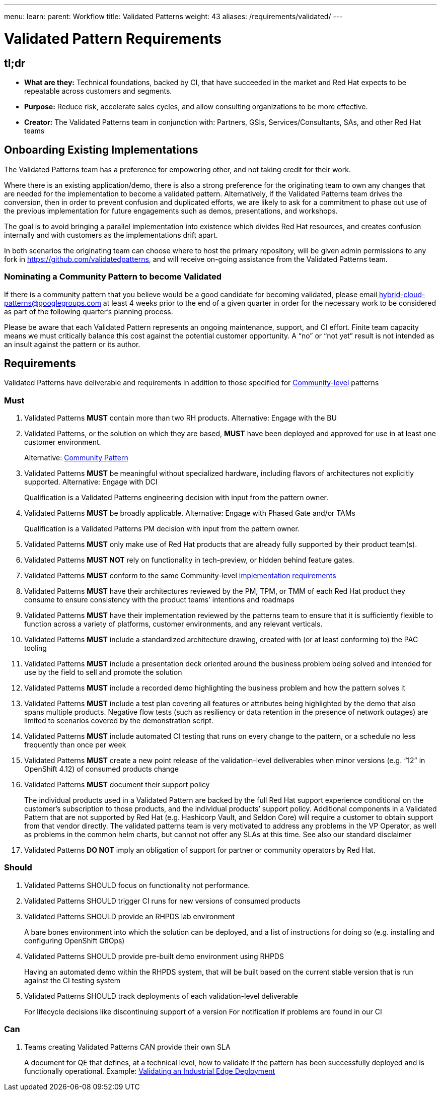 ---
menu:
  learn:
    parent: Workflow
title: Validated Patterns
weight: 43
aliases: /requirements/validated/
---

:toc:

= Validated Pattern Requirements

[id="tldr"]
== tl;dr

* *What are they:* Technical foundations, backed by CI, that have succeeded in the market and Red Hat expects to be repeatable across customers and segments.
* *Purpose:* Reduce risk, accelerate sales cycles, and allow consulting organizations to be more effective.
* *Creator:* The Validated Patterns team in conjunction with: Partners, GSIs, Services/Consultants, SAs, and other Red Hat teams

[id="onboarding-existing-implementations"]
== Onboarding Existing Implementations

The Validated Patterns team has a preference for empowering other, and not
taking credit for their work.

Where there is an existing application/demo, there is also a strong preference
for the originating team to own any changes that are needed for the
implementation to become a validated pattern.  Alternatively, if the Validated
Patterns team drives the conversion, then in order to prevent confusion and
duplicated efforts, we are likely to ask for a commitment to phase out use of
the previous implementation for future engagements such as demos, presentations,
and workshops.

The goal is to avoid bringing a parallel implementation into existence which
divides Red Hat resources, and creates confusion internally and with customers
as the implementations drift apart.

In both scenarios the originating team can choose where to host the primary
repository, will be given admin permissions to any fork in
https://github.com/validatedpatterns,
and will receive on-going assistance from the Validated Patterns team.

[id="nominating-a-community-pattern-to-become-validated"]
=== Nominating a Community Pattern to become Validated

If there is a community pattern that you believe would be a good candidate for
becoming validated, please email hybrid-cloud-patterns@googlegroups.com at least
4 weeks prior to the end of a given quarter in order for the necessary work to be
considered as part of the following quarter's planning process.

Please be aware that each Validated Pattern represents an ongoing maintenance, support,
and CI effort.  Finite team capacity means we must critically balance this cost against
the potential customer opportunity.  A "`no`" or "`not yet`" result is not intended as an
insult against the pattern or its author.

[id="requirements"]
== Requirements

Validated Patterns have deliverable and requirements in addition to those
specified for link:/requirements/community/[Community-level] patterns

[id="must"]
=== Must

. Validated Patterns *MUST* contain more than two RH products. Alternative: Engage with the BU
. Validated Patterns, or the solution on which they are based, *MUST* have been deployed and approved for use in at least one customer environment.
+
Alternative: link:/requirements/community[Community Pattern]

. Validated Patterns *MUST* be meaningful without specialized hardware, including flavors of architectures not explicitly supported. Alternative: Engage with DCI
+
Qualification is a Validated Patterns engineering decision with input from the pattern owner.

. Validated Patterns *MUST* be broadly applicable. Alternative: Engage with Phased Gate and/or TAMs
+
Qualification is a Validated Patterns PM decision with input from the pattern owner.

. Validated Patterns *MUST* only make use of Red Hat products that are already fully supported by their product team(s).
. Validated Patterns *MUST NOT* rely on functionality in tech-preview, or hidden behind feature gates.
. Validated Patterns *MUST* conform to the same Community-level link:/requirements/implementation/[implementation requirements]
. Validated Patterns *MUST* have their architectures reviewed by the PM, TPM, or TMM of each Red Hat product they consume to ensure consistency with the product teams`' intentions and roadmaps
. Validated Patterns *MUST* have their implementation reviewed by the patterns team to ensure that it is sufficiently flexible to function across a variety of platforms, customer environments, and any relevant verticals.
. Validated Patterns *MUST* include a standardized architecture drawing, created with (or at least conforming to) the PAC tooling
. Validated Patterns *MUST* include a presentation deck oriented around the business problem being solved and intended for use by the field to sell and promote the solution
. Validated Patterns *MUST* include a recorded demo highlighting the business problem and how the pattern solves it
. Validated Patterns *MUST* include a test plan covering all features or attributes being highlighted by the demo that also spans multiple products.  Negative flow tests (such as resiliency or data retention in the presence of network outages) are limited to scenarios covered by the demonstration script.
. Validated Patterns *MUST* include automated CI testing that runs on every change to the pattern, or a schedule no less frequently than once per week
. Validated Patterns *MUST* create a new point release of the validation-level deliverables when minor versions (e.g. "`12`" in OpenShift 4.12) of consumed products change
. Validated Patterns *MUST* document their support policy
+
The individual products used in a Validated Pattern are backed by the full Red Hat support experience conditional on the customer's subscription to those products, and the individual products`' support policy.
Additional components in a Validated Pattern that are not supported by Red Hat (e.g. Hashicorp Vault, and Seldon Core) will require a customer to obtain support from that vendor directly.
The validated patterns team is very motivated to address any problems in the VP Operator, as well as problems in the common helm charts, but cannot not offer any SLAs at this time.
See also our standard disclaimer

. Validated Patterns *DO NOT* imply an obligation of support for partner or community operators by Red Hat.

[id="should"]
=== Should

. Validated Patterns SHOULD focus on functionality not performance.
. Validated Patterns SHOULD trigger CI runs for new versions of consumed products
. Validated Patterns SHOULD provide an RHPDS lab environment
+
A bare bones environment into which the solution can be deployed, and a list of instructions for doing so (e.g. installing and configuring OpenShift GitOps)

. Validated Patterns SHOULD provide pre-built demo environment using RHPDS
+
Having an automated demo within the RHPDS system, that will be built based on the current stable version that is run against the CI testing system

. Validated Patterns SHOULD track deployments of each validation-level deliverable
+
For lifecycle decisions like discontinuing support of a version
For notification if problems are found in our CI

[id="can"]
=== Can

. Teams creating Validated Patterns CAN provide their own SLA
+
A document for QE that defines, at a technical level, how to validate if the pattern has been successfully deployed and is functionally operational.
Example: https://docs.google.com/document/d/12KQhdzjVIsxRURTnWAckiEMB3_96oWBjtlTXi1q73cg/view[Validating an Industrial Edge Deployment]

